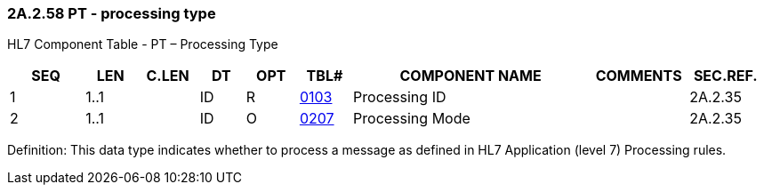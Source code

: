 === 2A.2.58 PT - processing type

HL7 Component Table - PT – Processing Type

[width="99%",cols="10%,7%,8%,6%,7%,7%,32%,13%,10%",options="header",]
|===
|SEQ |LEN |C.LEN |DT |OPT |TBL# |COMPONENT NAME |COMMENTS |SEC.REF.
|1 |1..1 | |ID |R |file:///E:\V2\v2.9%20final%20Nov%20from%20Frank\V29_CH02C_Tables.docx#HL70103[0103] |Processing ID | |2A.2.35
|2 |1..1 | |ID |O |file:///E:\V2\v2.9%20final%20Nov%20from%20Frank\V29_CH02C_Tables.docx#HL70207[0207] |Processing Mode | |2A.2.35
|===

Definition: This data type indicates whether to process a message as defined in HL7 Application (level 7) Processing rules.

